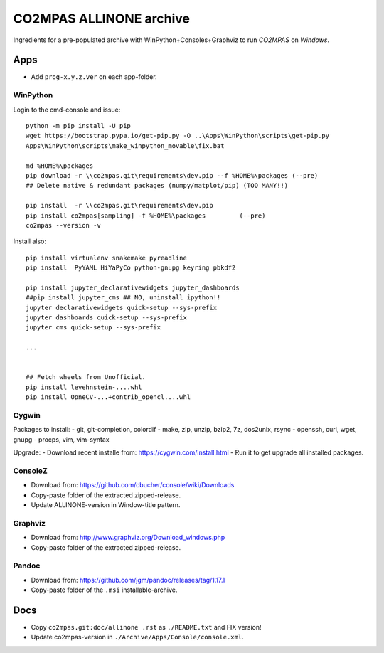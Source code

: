 ########################
CO2MPAS ALLINONE archive
########################

Ingredients for a pre-populated archive with WinPython+Consoles+Graphviz to run *CO2MPAS* on *Windows*.

Apps
====
- Add ``prog-x.y.z.ver`` on each app-folder.


WinPython
---------
Login to the cmd-console and issue::

    python -m pip install -U pip
    wget https://bootstrap.pypa.io/get-pip.py -O ..\Apps\WinPython\scripts\get-pip.py
    Apps\WinPython\scripts\make_winpython_movable\fix.bat

    md %HOME%\packages
    pip download -r \\co2mpas.git\requirements\dev.pip --f %HOME%\packages (--pre)
    ## Delete native & redundant packages (numpy/matplot/pip) (TOO MANY!!)

    pip install  -r \\co2mpas.git\requirements\dev.pip
    pip install co2mpas[sampling] -f %HOME%\packages         (--pre)
    co2mpas --version -v


Install also::

    pip install virtualenv snakemake pyreadline
    pip install  PyYAML HiYaPyCo python-gnupg keyring pbkdf2

    pip install jupyter_declarativewidgets jupyter_dashboards
    ##pip install jupyter_cms ## NO, uninstall ipython!!
    jupyter declarativewidgets quick-setup --sys-prefix
    jupyter dashboards quick-setup --sys-prefix
    jupyter cms quick-setup --sys-prefix

    ...


    ## Fetch wheels from Unofficial.
    pip install levehnstein-....whl
    pip install OpneCV-...+contrib_opencl....whl


Cygwin
------
Packages to install:
- git, git-completion, colordif
- make, zip, unzip, bzip2, 7z, dos2unix, rsync
- openssh, curl, wget, gnupg
- procps, vim, vim-syntax

Upgrade:
- Download recent installe from: https://cygwin.com/install.html
- Run it to get upgrade all installed packages.


ConsoleZ
--------
- Download from: https://github.com/cbucher/console/wiki/Downloads
- Copy-paste folder of the extracted zipped-release.
- Update ALLINONE-version in Window-title pattern.


Graphviz
--------
- Download from: http://www.graphviz.org/Download_windows.php
- Copy-paste folder of the extracted zipped-release.

Pandoc
------
- Download from: https://github.com/jgm/pandoc/releases/tag/1.17.1
- Copy-paste folder of the ``.msi`` installable-archive.


Docs
====

- Copy ``co2mpas.git:doc/allinone .rst`` as ``./README.txt`` and FIX version!
- Update co2mpas-version in ``./Archive/Apps/Console/console.xml``.

